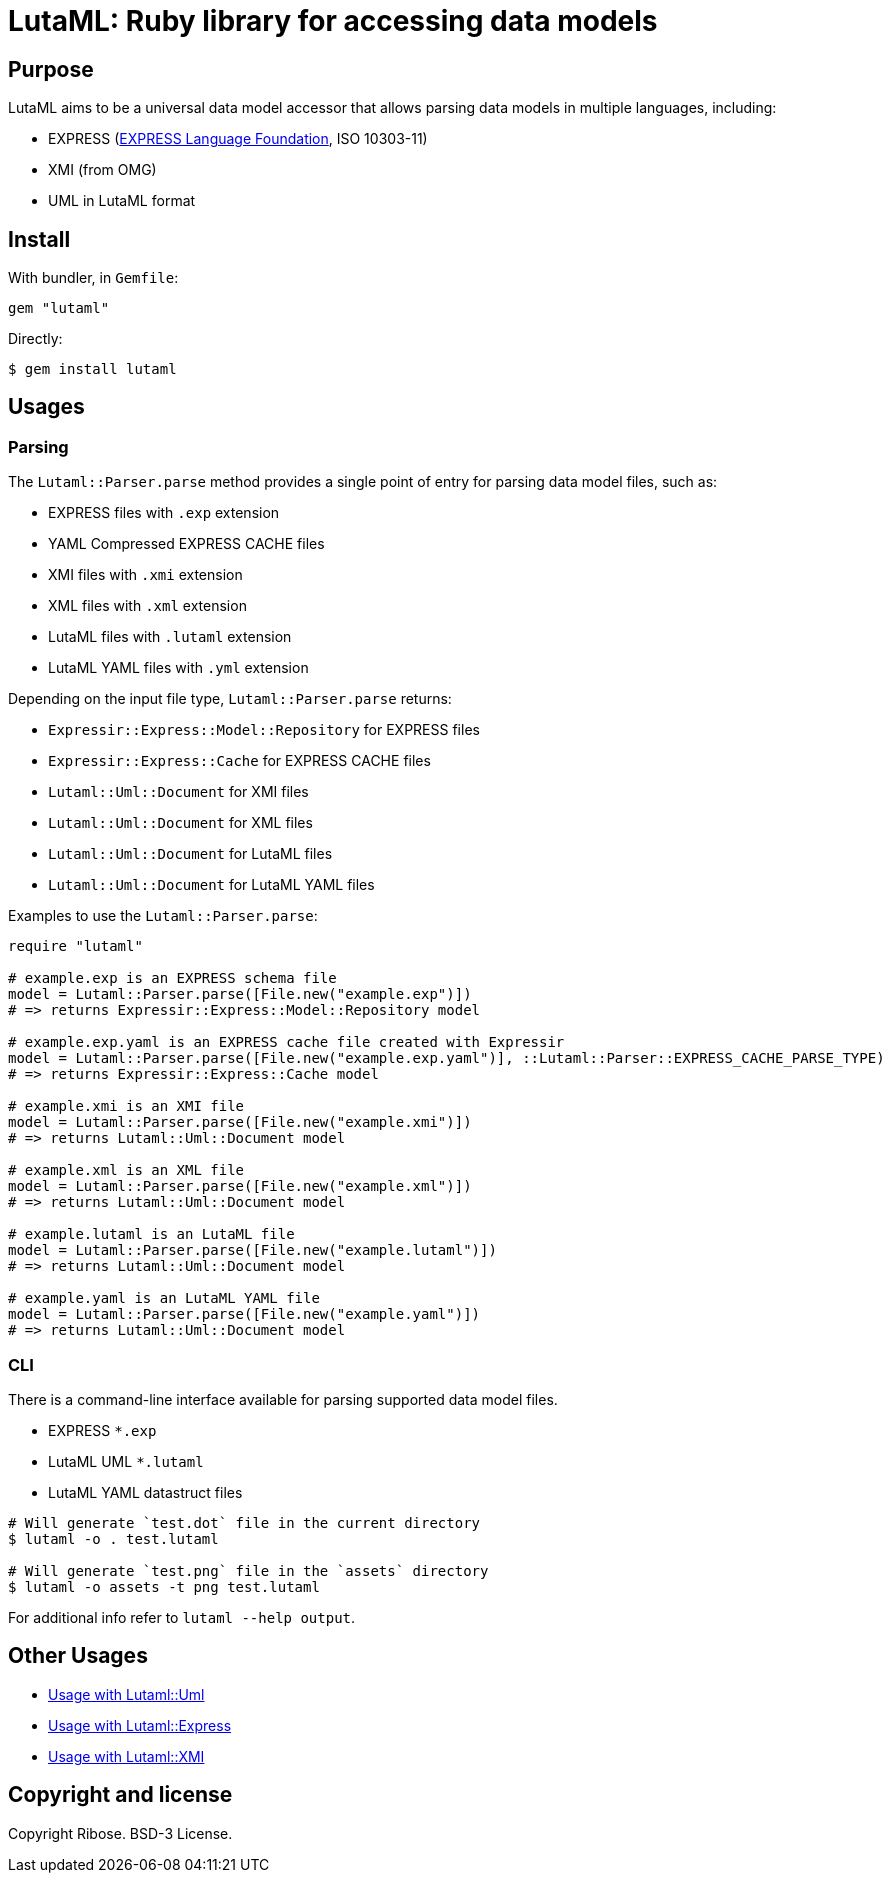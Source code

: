 = LutaML: Ruby library for accessing data models

== Purpose

LutaML aims to be a universal data model accessor that allows parsing
data models in multiple languages, including:

* EXPRESS (https://www.expresslang.org[EXPRESS Language Foundation], ISO 10303-11)
* XMI (from OMG)
* UML in LutaML format


== Install

With bundler, in `Gemfile`:

[source,ruby]
----
gem "lutaml"
----

Directly:

[source,console]
----
$ gem install lutaml
----

== Usages

=== Parsing

The `Lutaml::Parser.parse` method provides a single point of entry for parsing
data model files, such as:

* EXPRESS files with `.exp` extension
* YAML Compressed EXPRESS CACHE files
* XMI files with `.xmi` extension
* XML files with `.xml` extension
* LutaML files with `.lutaml` extension
* LutaML YAML files with `.yml` extension

Depending on the input file type, `Lutaml::Parser.parse` returns:

* `Expressir::Express::Model::Repository` for EXPRESS files
* `Expressir::Express::Cache` for EXPRESS CACHE files
* `Lutaml::Uml::Document` for XMI files
* `Lutaml::Uml::Document` for XML files
* `Lutaml::Uml::Document` for LutaML files
* `Lutaml::Uml::Document` for LutaML YAML files

Examples to use the `Lutaml::Parser.parse`:

[source,ruby]
----
require "lutaml"

# example.exp is an EXPRESS schema file
model = Lutaml::Parser.parse([File.new("example.exp")])
# => returns Expressir::Express::Model::Repository model

# example.exp.yaml is an EXPRESS cache file created with Expressir
model = Lutaml::Parser.parse([File.new("example.exp.yaml")], ::Lutaml::Parser::EXPRESS_CACHE_PARSE_TYPE)
# => returns Expressir::Express::Cache model

# example.xmi is an XMI file
model = Lutaml::Parser.parse([File.new("example.xmi")])
# => returns Lutaml::Uml::Document model

# example.xml is an XML file
model = Lutaml::Parser.parse([File.new("example.xml")])
# => returns Lutaml::Uml::Document model

# example.lutaml is an LutaML file
model = Lutaml::Parser.parse([File.new("example.lutaml")])
# => returns Lutaml::Uml::Document model

# example.yaml is an LutaML YAML file
model = Lutaml::Parser.parse([File.new("example.yaml")])
# => returns Lutaml::Uml::Document model
----


=== CLI

There is a command-line interface available for parsing supported data model files.

* EXPRESS `*.exp`
* LutaML UML `*.lutaml`
* LutaML YAML datastruct files

[source,bash]
----
# Will generate `test.dot` file in the current directory
$ lutaml -o . test.lutaml

# Will generate `test.png` file in the `assets` directory
$ lutaml -o assets -t png test.lutaml
----

For additional info refer to `lutaml --help output`.

== Other Usages

* link:docs/lutaml-uml.adoc[Usage with Lutaml::Uml]
* link:docs/lutaml-express.adoc[Usage with Lutaml::Express]
* link:docs/lutaml-xmi.adoc[Usage with Lutaml::XMI]
// * link:docs/lutaml-sysml.adoc[Usage with Lutaml::Sysml]

== Copyright and license

Copyright Ribose. BSD-3 License.
